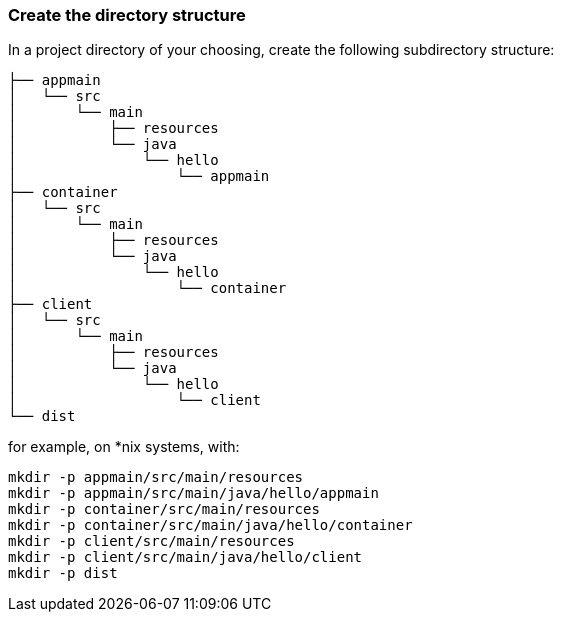 :link_attrs:

ifndef::yarn_base_appmain[:yarn_base_appmain: appmain]
ifndef::yarn_base_container[:yarn_base_container: container]
ifndef::yarn_base_client[:yarn_base_client: client]
ifndef::yarn_base_dist[:yarn_base_dist: dist]

=== Create the directory structure

In a project directory of your choosing, create the following
subdirectory structure:

[subs="attributes"]
```
├── {yarn_base_appmain}
│   └── src
│       └── main
│           ├── resources
│           └── java
│               └── hello
│                   └── appmain
├── {yarn_base_container}
│   └── src
│       └── main
│           ├── resources
│           └── java
│               └── hello
│                   └── container
├── {yarn_base_client}
│   └── src
│       └── main
│           ├── resources
│           └── java
│               └── hello
│                   └── client
└── {yarn_base_dist}
```

for example, on *nix systems, with:

[subs="attributes"]
```
mkdir -p {yarn_base_appmain}/src/main/resources
mkdir -p {yarn_base_appmain}/src/main/java/hello/appmain
mkdir -p {yarn_base_container}/src/main/resources
mkdir -p {yarn_base_container}/src/main/java/hello/container
mkdir -p {yarn_base_client}/src/main/resources
mkdir -p {yarn_base_client}/src/main/java/hello/client
mkdir -p {yarn_base_dist}
```


